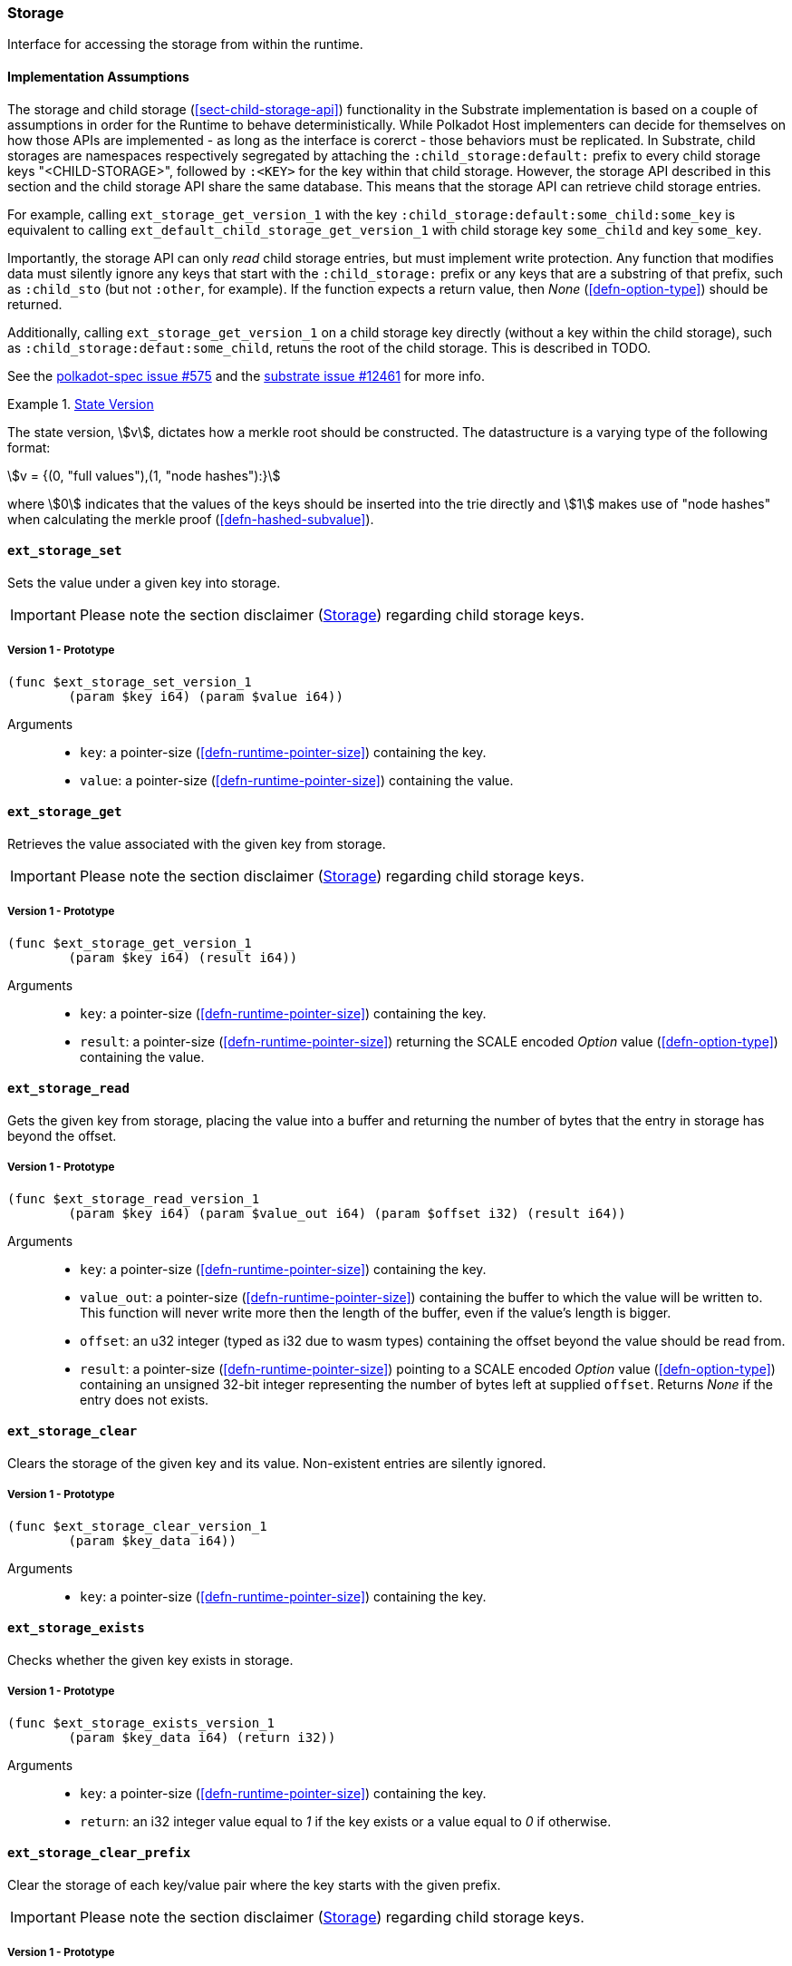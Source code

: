 [#sect-storage-api]
=== Storage

Interface for accessing the storage from within the runtime.

==== Implementation Assumptions
The storage and child storage (<<sect-child-storage-api>>) functionality in the
Substrate implementation is based on a couple of assumptions in order for the
Runtime to behave deterministically. While Polkadot Host implementers can decide
for themselves on how those APIs are implemented - as long as the interface is
corerct - those behaviors must be replicated. In Substrate, child storages are
namespaces respectively segregated by attaching the `:child_storage:default:`
prefix to every child storage keys "<CHILD-STORAGE>", followed by `:<KEY>` for
the key within that child storage. However, the storage API described in this
section and the child storage API share the same database. This means that the
storage API can retrieve child storage entries.

For example, calling `ext_storage_get_version_1` with the key
`:child_storage:default:some_child:some_key` is equivalent to calling
`ext_default_child_storage_get_version_1` with child storage key `some_child`
and key `some_key`.

Importantly, the storage API can only _read_ child storage entries, but must
implement write protection. Any function that modifies data must silently ignore
any keys that start with the `:child_storage:` prefix or any keys that are a
substring of that prefix, such as `:child_sto` (but not `:other`, for example).
If the function expects a return value, then _None_ (<<defn-option-type>>)
should be returned.

Additionally, calling `ext_storage_get_version_1` on a child storage key
directly (without a key within the child storage), such as
`:child_storage:defaut:some_child`, retuns the root of the child storage. This
is described in TODO.

See the https://github.com/w3f/polkadot-spec/issues/575[polkadot-spec issue
#575] and the https://github.com/paritytech/substrate/issues/12461[substrate
issue #12461] for more info.

[#defn-state-version]
.<<defn-state-version, State Version>>
====
The state version, stem:[v], dictates how a merkle root should be constructed.
The datastructure is a varying type of the following format:

[stem]
++++
v = {(0, "full values"),(1, "node hashes"):}
++++

where stem:[0] indicates that the values of the keys should be inserted into the
trie directly and stem:[1] makes use of "node hashes" when calculating the
merkle proof (<<defn-hashed-subvalue>>).
====

[#sect-storage-set]
==== `ext_storage_set`
Sets the value under a given key into storage.

IMPORTANT: Please note the section disclaimer (<<sect-storage-api>>) regarding
child storage keys.

===== Version 1 - Prototype
----
(func $ext_storage_set_version_1
	(param $key i64) (param $value i64))
----

Arguments::
* `key`: a pointer-size (<<defn-runtime-pointer-size>>) containing the key.
* `value`: a pointer-size (<<defn-runtime-pointer-size>>) containing the
value.

==== `ext_storage_get`
Retrieves the value associated with the given key from storage.

IMPORTANT: Please note the section disclaimer (<<sect-storage-api>>) regarding
child storage keys.

===== Version 1 - Prototype
----
(func $ext_storage_get_version_1
	(param $key i64) (result i64))
----

Arguments::
* `key`: a pointer-size (<<defn-runtime-pointer-size>>) containing the key.
* `result`: a pointer-size (<<defn-runtime-pointer-size>>) returning the SCALE
encoded _Option_ value (<<defn-option-type>>) containing the value.

==== `ext_storage_read`

Gets the given key from storage, placing the value into a buffer and
returning the number of bytes that the entry in storage has beyond the
offset.

===== Version 1 - Prototype
----
(func $ext_storage_read_version_1
	(param $key i64) (param $value_out i64) (param $offset i32) (result i64))
----

Arguments::
* `key`: a pointer-size (<<defn-runtime-pointer-size>>) containing the key.
* `value_out`: a pointer-size (<<defn-runtime-pointer-size>>) containing the
buffer to which the value will be written to. This function will never write
more then the length of the buffer, even if the value’s length is bigger.
* `offset`: an u32 integer (typed as i32 due to wasm types) containing the offset beyond the value should be read
from.
* `result`: a pointer-size (<<defn-runtime-pointer-size>>) pointing to a SCALE
encoded _Option_ value (<<defn-option-type>>) containing an unsigned 32-bit
integer representing the number of bytes left at supplied `offset`. Returns
_None_ if the entry does not exists.

==== `ext_storage_clear`

Clears the storage of the given key and its value. Non-existent entries are
silently ignored.

===== Version 1 - Prototype
----
(func $ext_storage_clear_version_1
	(param $key_data i64))
----

Arguments::
* `key`: a pointer-size (<<defn-runtime-pointer-size>>) containing the key.

==== `ext_storage_exists`

Checks whether the given key exists in storage.

===== Version 1 - Prototype
----
(func $ext_storage_exists_version_1
	(param $key_data i64) (return i32))
----

Arguments::
* `key`: a pointer-size (<<defn-runtime-pointer-size>>) containing the key.
* `return`: an i32 integer value equal to _1_ if the key exists or a value equal
to _0_ if otherwise.

==== `ext_storage_clear_prefix`

Clear the storage of each key/value pair where the key starts with the given
prefix.

IMPORTANT: Please note the section disclaimer (<<sect-storage-api>>) regarding
child storage keys.

===== Version 1 - Prototype
----
(func $ext_storage_clear_prefix_version_1
	(param $prefix i64))
----

Arguments::
* `prefix`: a pointer-size (<<defn-runtime-pointer-size>>) containing
the prefix.

===== Version 2 - Prototype
----
(func $ext_storage_clear_prefix_version_2
	(param $prefix i64) (param $limit i64)
	(return i64))
----

Arguments::
* `prefix`: a pointer-size (<<defn-runtime-pointer-size>>) containing
the prefix.
* `limit`: a pointer-size (<<defn-runtime-pointer-size>>) to an _Option_ type
(<<defn-option-type>>) containing an unsigned 32-bit integer indicating the
limit on how many keys should be deleted. No limit is applied if this is _None_.
Any keys created during the current block execution do not count towards the
limit.
* `return`: a pointer-size (<<defn-runtime-pointer-size>>) to the following variant, stem:[k]:
+
[stem]
++++
k = {(0,-> c),(1,-> c):}
++++
+
where _0_ indicates that all keys of the child storage have been removed,
followed by the number of removed keys, stem:[c]. The variant _1_ indicates that
there are remaining keys, followed by the number of removed keys.

==== `ext_storage_append`

Append the SCALE encoded value to a SCALE encoded sequence (<<defn-scale-list>>)
at the given key. This function assumes that the existing storage item is either
empty or a SCALE encoded sequence and that the value to append is also SCALE
encoded and of the same type as the items in the existing sequence.

To improve performance, this function is allowed to skip decoding the entire
SCALE encoded sequence and instead can just append the new item to the end of
the existing data and increment the length prefix stem:["Enc"_("SC")^("Len")].

WARNING: If the storage item does not exist or is not SCALE encoded, the storage
item will be set to the specified value, represented as a SCALE encoded byte
array.

===== Version 1 - Prototype
----
(func $ext_storage_append_version_1
	(param $key i64) (param $value i64))
----

Arguments::
* `key`: a pointer-size (<<defn-runtime-pointer-size>>) containing the key.
* `value`: a pointer-size (<<defn-runtime-pointer-size>>) containing the
value to be appended.

==== `ext_storage_root`

Compute the storage root.

[#sect-ext-storage-root-version-1]
===== Version 1 - Prototype
----
(func $ext_storage_root_version_1
	(return i64))
----

Arguments::
* `return`: a pointer-size (<<defn-runtime-pointer-size>>) to a buffer containing
the 256-bit Blake2 storage root.

[#sect-ext-storage-root-version-2]
===== Version 2 - Prototype
----
(func $ext_storage_root_version_2
	(param $version i32) (return i64))
----

Arguments::
* `version`: the state version (<<defn-state-version>>).
* `return`: a pointer-size (<<defn-runtime-pointer-size>>) to the buffer containing the 256-bit Blake2 storage
root.

[#sect-ext-storage-changes-root]
==== `ext_storage_changes_root`

NOTE: This function is not longer used and only exists for compatibility reasons.

===== Version 1 - Prototype
----
(func $ext_storage_changes_root_version_1
	(param $parent_hash i64) (return i64))
----

Arguments::
* `parent_hash`: a pointer-size (<<defn-runtime-pointer-size>>) to the
SCALE encoded block hash.
* `return`: a pointer-size (<<defn-runtime-pointer-size>>) to an _Option_ type
(<<defn-option-type>>) that's always _None_.

==== `ext_storage_next_key`

Get the next key in storage after the given one in lexicographic order
(<<defn-lexicographic-ordering>>). The key provided to this function may or may
not exist in storage.

===== Version 1 - Prototype
----
(func $ext_storage_next_key_version_1
	(param $key i64) (return i64))
----

Arguments::
* `key`: a pointer-size (<<defn-runtime-pointer-size>>) to the key.
* `return`: a pointer-size (<<defn-runtime-pointer-size>>) to the SCALE
encoded _Option_ value (<<defn-option-type>>) containing the next key in
lexicographic order.

[#sect-ext-storage-start-transaction]
==== `ext_storage_start_transaction`

Start a new nested transaction. This allows to either commit or roll back all
changes that are made after this call. For every transaction there must be a
matching call to either `ext_storage_rollback_transaction`
(<<sect-ext-storage-rollback-transaction>>) or `ext_storage_commit_transaction`
(<<sect-ext-storage-commit-transaction>>). This is also effective for all values
manipulated using the child storage API (<<sect-child-storage-api>>). It's legal
to call this function multiple times in a row.

WARNING: This is a low level API that is potentially dangerous as it can easily
result in unbalanced transactions. Runtimes should use high level storage
abstractions.

===== Version 1 - Prototype
----
(func $ext_storage_start_transaction_version_1)
----

Arguments::
* None.

[#sect-ext-storage-rollback-transaction]
==== `ext_storage_rollback_transaction`

Rollback the last transaction started by `ext_storage_start_transaction`
(<<sect-ext-storage-start-transaction>>). Any changes made during that
transaction are discarded. It's legal to call this function multiple times in a
row.

WARNING: Panics if `ext_storage_start_transaction`
(<<sect-ext-storage-start-transaction>>) was not called.

===== Version 1 - Prototype
----
(func $ext_storage_rollback_transaction_version_1)
----

Arguments::
* None.

[#sect-ext-storage-commit-transaction]
==== `ext_storage_commit_transaction`
Commit the last transaction started by `ext_storage_start_transaction`
(<<sect-ext-storage-start-transaction>>). Any changes made during that
transaction are committed to the main state. It's legal to call this function
multiple times in a row.

WARNING: Panics if `ext_storage_start_transaction`
(<<sect-ext-storage-start-transaction>>) was not called.

===== Version 1 - Prototype
----
(func $ext_storage_commit_transaction_version_1)
----

Arguments::
* None.
